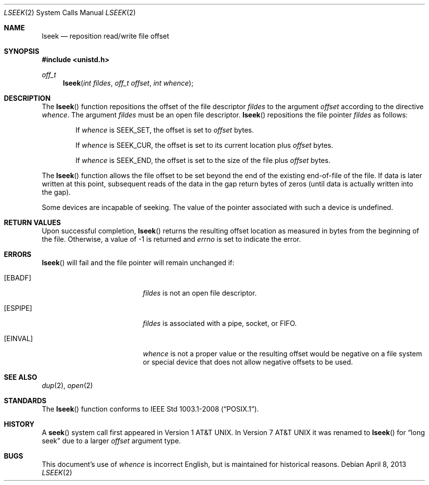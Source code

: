 .\"	$OpenBSD: lseek.2,v 1.16 2013/04/08 19:49:55 guenther Exp $
.\"	$NetBSD: lseek.2,v 1.6 1995/02/27 12:34:09 cgd Exp $
.\"
.\" Copyright (c) 1980, 1991, 1993
.\"	The Regents of the University of California.  All rights reserved.
.\"
.\" Redistribution and use in source and binary forms, with or without
.\" modification, are permitted provided that the following conditions
.\" are met:
.\" 1. Redistributions of source code must retain the above copyright
.\"    notice, this list of conditions and the following disclaimer.
.\" 2. Redistributions in binary form must reproduce the above copyright
.\"    notice, this list of conditions and the following disclaimer in the
.\"    documentation and/or other materials provided with the distribution.
.\" 3. Neither the name of the University nor the names of its contributors
.\"    may be used to endorse or promote products derived from this software
.\"    without specific prior written permission.
.\"
.\" THIS SOFTWARE IS PROVIDED BY THE REGENTS AND CONTRIBUTORS ``AS IS'' AND
.\" ANY EXPRESS OR IMPLIED WARRANTIES, INCLUDING, BUT NOT LIMITED TO, THE
.\" IMPLIED WARRANTIES OF MERCHANTABILITY AND FITNESS FOR A PARTICULAR PURPOSE
.\" ARE DISCLAIMED.  IN NO EVENT SHALL THE REGENTS OR CONTRIBUTORS BE LIABLE
.\" FOR ANY DIRECT, INDIRECT, INCIDENTAL, SPECIAL, EXEMPLARY, OR CONSEQUENTIAL
.\" DAMAGES (INCLUDING, BUT NOT LIMITED TO, PROCUREMENT OF SUBSTITUTE GOODS
.\" OR SERVICES; LOSS OF USE, DATA, OR PROFITS; OR BUSINESS INTERRUPTION)
.\" HOWEVER CAUSED AND ON ANY THEORY OF LIABILITY, WHETHER IN CONTRACT, STRICT
.\" LIABILITY, OR TORT (INCLUDING NEGLIGENCE OR OTHERWISE) ARISING IN ANY WAY
.\" OUT OF THE USE OF THIS SOFTWARE, EVEN IF ADVISED OF THE POSSIBILITY OF
.\" SUCH DAMAGE.
.\"
.\"     @(#)lseek.2	8.3 (Berkeley) 4/19/94
.\"
.Dd $Mdocdate: April 8 2013 $
.Dt LSEEK 2
.Os
.Sh NAME
.Nm lseek
.Nd reposition read/write file offset
.Sh SYNOPSIS
.Fd #include <unistd.h>
.Ft off_t
.Fn lseek "int fildes" "off_t offset" "int whence"
.Sh DESCRIPTION
The
.Fn lseek
function repositions the offset of the file descriptor
.Fa fildes
to the argument
.Fa offset
according to the directive
.Fa whence .
The argument
.Fa fildes
must be an open file descriptor.
.Fn lseek
repositions the file pointer
.Fa fildes
as follows:
.Bl -item -offset indent
.It
If
.Fa whence
is
.Dv SEEK_SET ,
the offset is set to
.Fa offset
bytes.
.It
If
.Fa whence
is
.Dv SEEK_CUR ,
the offset is set to its current location plus
.Fa offset
bytes.
.It
If
.Fa whence
is
.Dv SEEK_END ,
the offset is set to the size of the file plus
.Fa offset
bytes.
.El
.Pp
The
.Fn lseek
function allows the file offset to be set beyond the end
of the existing end-of-file of the file.
If data is later written at this point, subsequent reads of the data in the
gap return bytes of zeros (until data is actually written into the gap).
.Pp
Some devices are incapable of seeking.
The value of the pointer associated with such a device is undefined.
.Sh RETURN VALUES
Upon successful completion,
.Fn lseek
returns the resulting offset location as measured in bytes from the
beginning of the file.
Otherwise, a value of \-1 is returned and
.Va errno
is set to indicate the error.
.Sh ERRORS
.Fn lseek
will fail and the file pointer will remain unchanged if:
.Bl -tag -width Er
.It Bq Er EBADF
.Em fildes
is not an open file descriptor.
.It Bq Er ESPIPE
.Em fildes
is associated with a pipe, socket, or FIFO.
.It Bq Er EINVAL
.Fa whence
is not a proper value or the resulting offset would be negative
on a file system or special device that does not allow negative
offsets to be used.
.El
.Sh SEE ALSO
.Xr dup 2 ,
.Xr open 2
.Sh STANDARDS
The
.Fn lseek
function conforms to
.St -p1003.1-2008 .
.Sh HISTORY
A
.Fn seek
system call first appeared in
.At v1 .
In
.At v7
it was renamed to
.Fn lseek
for
.Dq long seek
due to a larger
.Fa offset
argument type.
.Sh BUGS
This document's use of
.Fa whence
is incorrect English, but is maintained for historical reasons.
